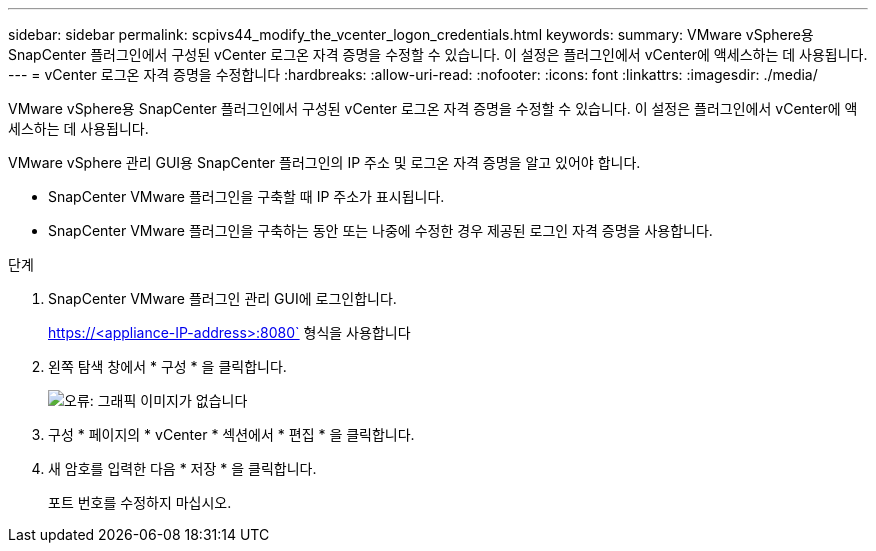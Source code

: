 ---
sidebar: sidebar 
permalink: scpivs44_modify_the_vcenter_logon_credentials.html 
keywords:  
summary: VMware vSphere용 SnapCenter 플러그인에서 구성된 vCenter 로그온 자격 증명을 수정할 수 있습니다. 이 설정은 플러그인에서 vCenter에 액세스하는 데 사용됩니다. 
---
= vCenter 로그온 자격 증명을 수정합니다
:hardbreaks:
:allow-uri-read: 
:nofooter: 
:icons: font
:linkattrs: 
:imagesdir: ./media/


VMware vSphere용 SnapCenter 플러그인에서 구성된 vCenter 로그온 자격 증명을 수정할 수 있습니다. 이 설정은 플러그인에서 vCenter에 액세스하는 데 사용됩니다.

VMware vSphere 관리 GUI용 SnapCenter 플러그인의 IP 주소 및 로그온 자격 증명을 알고 있어야 합니다.

* SnapCenter VMware 플러그인을 구축할 때 IP 주소가 표시됩니다.
* SnapCenter VMware 플러그인을 구축하는 동안 또는 나중에 수정한 경우 제공된 로그인 자격 증명을 사용합니다.


.단계
. SnapCenter VMware 플러그인 관리 GUI에 로그인합니다.
+
https://<appliance-IP-address>:8080` 형식을 사용합니다

. 왼쪽 탐색 창에서 * 구성 * 을 클릭합니다.
+
image:scpivs44_image30.png["오류: 그래픽 이미지가 없습니다"]

. 구성 * 페이지의 * vCenter * 섹션에서 * 편집 * 을 클릭합니다.
. 새 암호를 입력한 다음 * 저장 * 을 클릭합니다.
+
포트 번호를 수정하지 마십시오.


